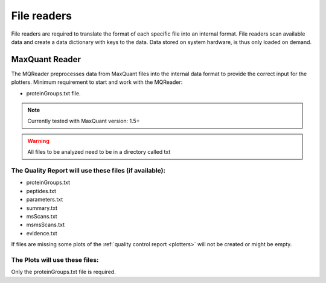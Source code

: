 .. _file-readers:

File readers
============
File readers are required to translate the format of each specific file into an internal format. File readers scan
available data and create a data dictionary with keys to the data. Data stored on system hardware, is thus only loaded
on demand.


MaxQuant Reader
~~~~~~~~~~~~~~~~
The MQReader preprocesses data from MaxQuant files into the internal data format to provide the correct input for the
plotters.
Minimum requirement to start and work with the MQReader:

* proteinGroups.txt file.

.. note::
    Currently tested with MaxQuant version: 1.5+
.. warning::
    All files to be analyzed need to be in a directory called txt

The Quality Report will use these files (if available):
^^^^^^^^^^^^^^^^^^^^^^^^^^^^^^^^^^^^^^^^^^^^^^^^^^^^^^^

* proteinGroups.txt
* peptides.txt
* parameters.txt
* summary.txt
* msScans.txt
* msmsScans.txt
* evidence.txt

If files are missing some plots of the :ref:`quality control report <plotters>` will not be created or might be empty.

The Plots will use these files:
^^^^^^^^^^^^^^^^^^^^^^^^^^^^^^^^

Only the proteinGroups.txt file is required.
